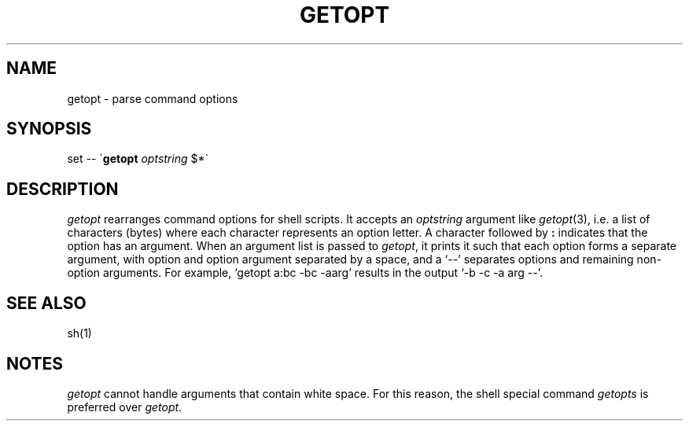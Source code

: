 .\"
.\" CDDL HEADER START
.\"
.\" The contents of this file are subject to the terms of the
.\" Common Development and Distribution License, Version 1.0 only
.\" (the "License").  You may not use this file except in compliance
.\" with the License.
.\"
.\" You can obtain a copy of the license at usr/src/OPENSOLARIS.LICENSE
.\" or http://www.opensolaris.org/os/licensing.
.\" See the License for the specific language governing permissions
.\" and limitations under the License.
.\"
.\" When distributing Covered Code, include this CDDL HEADER in each
.\" file and include the License file at usr/src/OPENSOLARIS.LICENSE.
.\" If applicable, add the following below this CDDL HEADER, with the
.\" fields enclosed by brackets "[]" replaced with your own identifying
.\" information: Portions Copyright [yyyy] [name of copyright owner]
.\"
.\" CDDL HEADER END
.\"
.\" Copyright (c) 2005 Gunnar Ritter, Freiburg i. Br., Germany.
.\"
.\" Sccsid @(#)getopt.1	1.2 (gritter) 6/24/05
.TH GETOPT 1 "6/24/05" "" "User Commands"
.SH NAME
getopt \- parse command options
.SH SYNOPSIS
set \-\- \`\fBgetopt\fP \fIoptstring\fP $*\`
.SH DESCRIPTION
.I getopt
rearranges command options for shell scripts.
It accepts an
.I optstring
argument like
.IR getopt (3),
i.\|e. a list of characters (bytes)
where each character represents an option letter.
A character followed by
.B :
indicates that the option has an argument.
When an argument list is passed to
.IR getopt ,
it prints it such that
each option forms a separate argument,
with option and option argument separated by a space,
and a `\-\-' separates options and remaining non-option arguments.
For example, `getopt a:bc \-bc \-aarg'
results in the output `\-b \-c \-a arg \--'.
.SH "SEE ALSO"
sh(1)
.SH NOTES
.I getopt
cannot handle arguments that contain white space.
For this reason,
the shell special command
.I getopts
is preferred over
.IR getopt .
